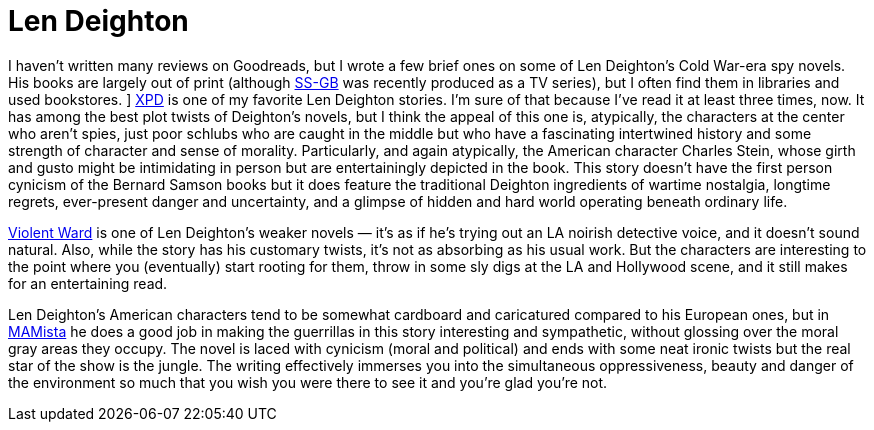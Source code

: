 = Len Deighton

I haven’t written many reviews on Goodreads, but I wrote a few brief ones on some of Len Deighton’s Cold War-era spy novels. His books are largely out of print (although https://en.wikipedia.org/wiki/SS-GB[SS-GB] was recently produced as a TV series), but I often find them in libraries and used bookstores.
]
https://en.wikipedia.org/wiki/XPD[XPD] is one of my favorite Len Deighton stories. I’m sure of that because I’ve read it at least three times, now. It has among the best plot twists of Deighton’s novels, but I think the appeal of this one is, atypically, the characters at the center who aren’t spies, just poor schlubs who are caught in the middle but who have a fascinating intertwined history and some strength of character and sense of morality. Particularly, and again atypically, the American character Charles Stein, whose girth and gusto might be intimidating in person but are entertainingly depicted in the book. This story doesn’t have the first person cynicism of the Bernard Samson books but it does feature the traditional Deighton ingredients of wartime nostalgia, longtime regrets, ever-present danger and uncertainty, and a glimpse of hidden and hard world operating beneath ordinary life.

https://www.deightondossier.net/Books/Other%20novels/violentward.html[Violent Ward] is one of Len Deighton’s weaker novels — it’s as if he’s trying out an LA noirish detective voice, and it doesn’t sound natural. Also, while the story has his customary twists, it’s not as absorbing as his usual work. But the characters are interesting to the point where you (eventually) start rooting for them, throw in some sly digs at the LA and Hollywood scene, and it still makes for an entertaining read.

Len Deighton’s American characters tend to be somewhat cardboard and caricatured compared to his European ones, but in https://en.wikipedia.org/wiki/MAMista[MAMista] he does a good job in making the guerrillas in this story interesting and sympathetic, without glossing over the moral gray areas they occupy. The novel is laced with cynicism (moral and political) and ends with some neat ironic twists but the real star of the show is the jungle. The writing effectively immerses you into the simultaneous oppressiveness, beauty and danger of the environment so much that you wish you were there to see it and you’re glad you’re not.
